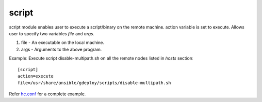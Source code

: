.. _rst_gdeployscript:

script
^^^^^^

script module enables user to execute a script/binary on the remote
machine. action variable is set to execute. Allows user to specify two variables
*file* and *args*.

1. file - An executable on the local machine.
2. args - Arguments to the above program.

Example: Execute script disable-multipath.sh on all the remote nodes listed in *hosts* section::

  [script]
  action=execute
  file=/usr/share/ansible/gdeploy/scripts/disable-multipath.sh

Refer `hc.conf
<https://github.com/gluster-deploy/gdeploy/blob/2.0/examples/hc.conf>`_ for a
complete example.
